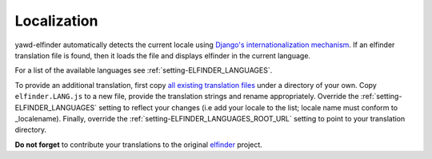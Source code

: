 ************
Localization
************

yawd-elfinder automatically detects the current locale using
`Django's internationalization mechanism <https://docs.djangoproject.com/en/dev/topics/i18n/>`_.
If an elfinder translation file is found, then it loads the file and displays
elfinder in the current language.

For a list of the available languages see :ref:`setting-ELFINDER_LANGUAGES`.

To provide an additional translation, first copy 
`all existing translation files <https://github.com/yawd/yawd-elfinder/tree/master/elfinder/static/elfinder/js/i18n>`_ 
under a directory of your own. Copy ``elfinder.LANG.js`` to
a new file, provide the translation strings and rename appropriately. Override 
the :ref:`setting-ELFINDER_LANGUAGES` setting to reflect your changes (i.e
add your locale to the list; locale name must conform to _localename).
Finally, override the :ref:`setting-ELFINDER_LANGUAGES_ROOT_URL` setting
to point to your translation directory.
 
**Do not forget** to contribute your translations to the original 
`elfinder <https://github.com/Studio-42/elFinder>`_ project.

.. _localename : https://docs.djangoproject.com/en/dev/topics/i18n/#term-locale-name